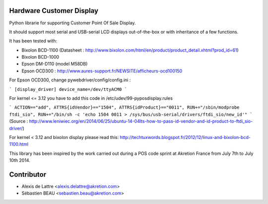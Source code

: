 Hardware Customer Display
=========================

Python librarie for supporting Customer Point Of Sale Display.

It should support most serial and USB-serial LCD displays out-of-the-box
or with inheritance of a few functions.

It has been tested with:

* Bixolon BCD-1100 (Datasheet : http://www.bixolon.com/html/en/product/product_detail.xhtml?prod_id=61)
* Bixolon BCD-1000
* Epson DM-D110 (model M58DB)
* Epson OCD300 : http://www.aures-support.fr/NEWSITE/afficheurs-ocd100150

For Epson OCD300, change pywebdriver/config/config.ini :

```
[display_driver]
device_name=/dev/ttyACM0
```

For kernel <= 3.12 you have to add this code in /etc/udev/99-pyposdisplay.rules

```
ACTION=="add", ATTRS{idVendor}=="1504", ATTRS{idProduct}=="0011", RUN+="/sbin/modprobe ftdi_sio", RUN+="/bin/sh -c 'echo 1504 0011 > /sys/bus/usb-serial/drivers/ftdi_sio/new_id'"
```
(Source : http://www.leniwiec.org/en/2014/06/25/ubuntu-14-04lts-how-to-pass-id-vendor-and-id-product-to-ftdi_sio-driver/)


For kernel < 3.12 and bixolon display please read this: http://techtuxwords.blogspot.fr/2012/12/linux-and-bixolon-bcd-1100.html


This library has been inspired by the work carried out during a POS code sprint at Akretion France
from July 7th to July 10th 2014.

Contributor
=============
* Alexis de Lattre <alexis.delattre@akretion.com>
* Sébastien BEAU <sebastien.beau@akretion.com>
